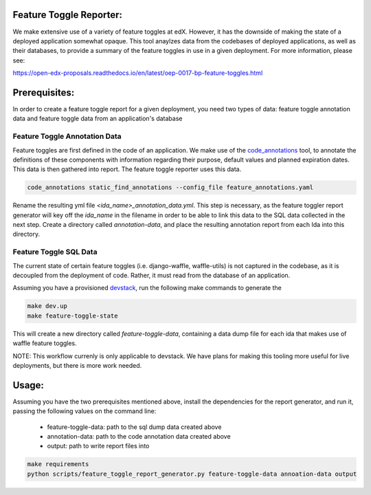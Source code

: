 Feature Toggle Reporter:
------------------------

We make extensive use of a variety of feature toggles at edX. However, it has
the downside of making the state of a deployed application somewhat opaque.
This tool anaylzes data from the codebases of deployed applications, as well
as their databases, to provide a summary of the feature toggles in use in a
given deployment. For more information, please see:

https://open-edx-proposals.readthedocs.io/en/latest/oep-0017-bp-feature-toggles.html

Prerequisites:
--------------

In order to create a feature toggle report for a given deployment, you need
two types of data: feature toggle annotation data and feature toggle data from
an application's database

Feature Toggle Annotation Data
~~~~~~~~~~~~~~~~~~~~~~~~~~~~~~

Feature toggles are first defined in the code of an application. We make use of
the `code_annotations`_ tool, to annotate the definitions of these components
with information regarding their purpose, default values and planned expiration
dates. This data is then gathered into report. The feature toggle reporter uses
this data.

.. code:: bash

    code_annotations static_find_annotations --config_file feature_annotations.yaml

Rename the resulting yml file `<ida_name>_annotation_data.yml`. This step is
necessary, as the feature toggler report generator will key off the `ida_name`
in the filename in order to be able to link this data to the SQL data collected
in the next step. Create a directory called `annotation-data`, and place the
resulting annotation report from each Ida into this directory.

Feature Toggle SQL Data
~~~~~~~~~~~~~~~~~~~~~~~

The current state of certain feature toggles (i.e. django-waffle, waffle-utils)
is not captured in the codebase, as it is decoupled from the deployment of
code. Rather, it must read from the database of an application.

Assuming you have a provisioned `devstack`_, run the following make commands to
generate the

.. code:: bash

    make dev.up
    make feature-toggle-state

This will create a new directory called `feature-toggle-data`, containing
a data dump file for each ida that makes use of waffle feature toggles.

NOTE: This workflow currenly is only applicable to devstack. We have plans
for making this tooling more useful for live deployments, but there is more
work needed.

Usage:
------

Assuming you have the two prerequisites mentioned above, install the
dependencies for the report generator, and run it, passing the following
values on the command line:

    * feature-toggle-data: path to the sql dump data created above
    * annotation-data: path to the code annotation data created above
    * output: path to write report files into

.. code:: bash

    make requirements
    python scripts/feature_toggle_report_generator.py feature-toggle-data annoation-data output


.. _code_annotations: https://www.github.com/edx/code-annotations
.. _devstack: https://www.github.com/edx/devstack
